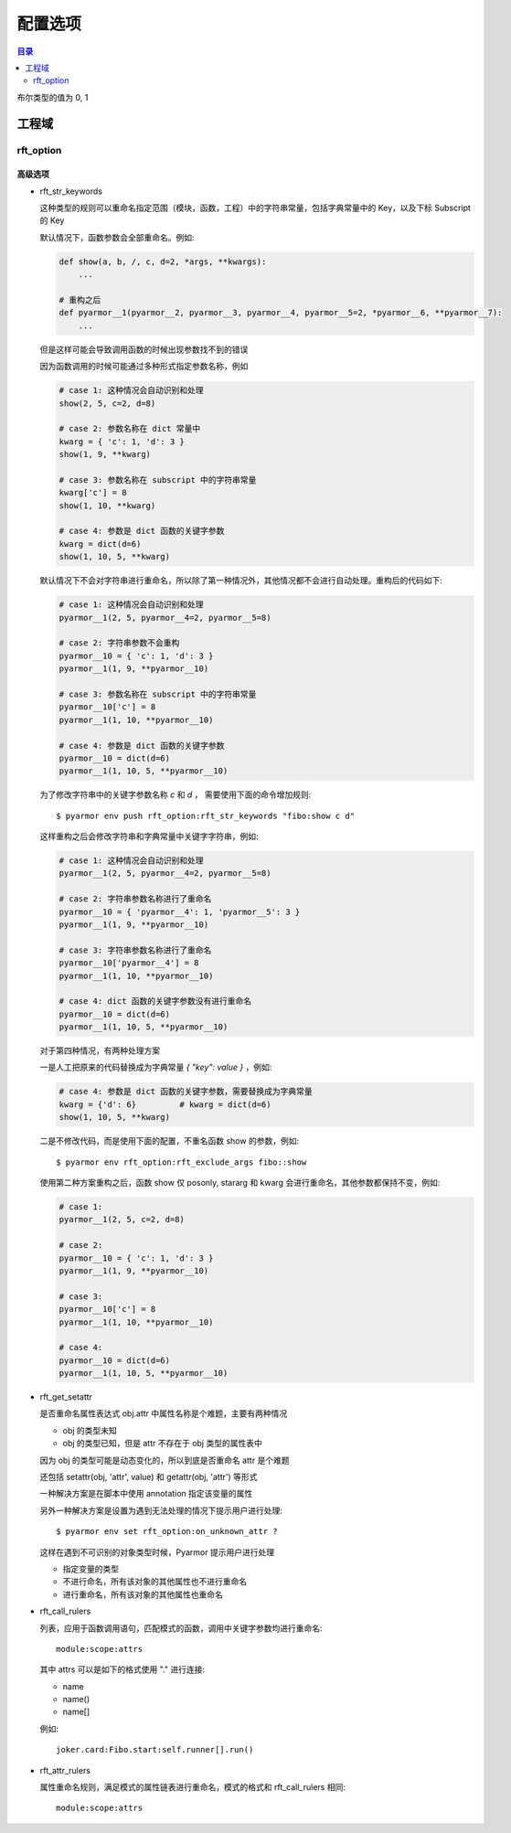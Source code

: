 ==========
 配置选项
==========

.. contents:: 目录
   :depth: 2
   :local:
   :backlinks: top

.. highlight:: console

布尔类型的值为 0, 1

工程域
======

.. flat-table:: 表-3. 工程选项表
   :widths: 10 30 60
   :header-rows: 1

   * - 选项
     - 类型
     - 说明
   * - src
     - 路径
     - 绝对路径，工程搜索模块和包的路径
   * - scripts
     - 文件列表
     - 工程的脚本，可以为空，也可以是一个或者多个文件

       文件是相对于 src 的路径或者绝对路径，可以包含通配符，例如::

         foo.py
         fib*.py
   * - modules
     - 文件列表
     - 工程的模块，可以为空，也可以是一个或者多个文件

       文件是相对于 src 的路径或者绝对路径，可以包含通配符，例如::

         joker.py
         card*.py
   * - packages
     - 路径列表
     - 工程的包，相对于 src 的路径或者绝对路径，可以有通配符

       包的名称默认为最后一级的目录名称

       如果不一致的话，使用后缀 `@pkgname` 指定包的名称

       例如::

         lib/mypkg1
         ../tools/mypkg2
         src@mypkg
   * - excludes
     - 模式列表
     - 搜索模块和包的时候排除列表中指定的文件或者路径

       模式是 fnmatch 格式的字符串

       默认情况下是匹配搜索目录下面的名称，不会匹配多级目录

       如果仅在某一个包中排除，使用包名称前缀模式 `pkgname:pattern`

       使用 `:` 开始的模式仅用于排除工程路径下面的文件和目录

       例如，常见的排除模式::

         venv
         __pycache__
         test*.py
         joker:data
         :find.py
   * - recursive
     - 布尔
     - 是否递归搜索工程源路径

rft_option
----------

.. flat-table:: 表-4. 节 rft_option 选项表
   :widths: 20 10 10 60
   :header-rows: 1

   * - 选项
     - 类型
     - 默认值
     - 说明
   * - rft_remove_assert
     - 布尔
     - 0
     - 是否删除脚本中 assert 语句
   * - rft_remove_docstr
     - 布尔
     - 0
     - 是否删除脚本中所有 docstring
   * - rft_builtin
     - 布尔
     - 0
     - 是否重命名内置名称，例如 print 等
   * - rft_argument
     - 枚举
     - all
     - 重命名参数的方式，可用值

       - 0: "no", 不重名所有函数的参数
       - 1: "pos", 仅重命名 posonly 参数
       - 2: "!kw"，仅保留 kwonly 的参数名称，其他都重命名
       - 3: "all", 重命名所有函数的参数（默认值）
   * - rft_auto_export
     - 布尔
     - 0
     - 是否输出模块属性 `__all__` 中列出的名称

       输出的名称在重构过程中不会被重命名

       如果输出的名称是类，那么类的方法和属性也不会重命名

       如果输出的名称是函数，那么函数的参数也不会重命名

       模块 ``__all__`` 的名称可能是模块内部定义的，也可能是导入的名称

       如果是导入的名称，在被导入的模块中也不会重命名该名称
   * - rft_exclude_names
     - 模式列表
     -
     - 列出不能重命名的模块，函数，类，方法，属性

       支持的格式如下::

          "name"               所有模块中的函数，方法，类，属性
          "cls.name"           所有模块中指定类的方法和属性

          "modname:name"       限制在指定模块内部
          "modname:cls.name"

          "modname:*"          不重命名指定模块的所有类和方法
          "^name"              限定名称在模块层

       这里面列出的名称仅对模块内部定义的名称有效，对于导入的名称无效

       参数和局部变量总是会被重命名，这里列出的名称对参数和局部变量不起作用
   * - rft_exclude_args
     - 模式列表
     -
     - 这里面列出的函数名称，对应的参数都不进行重命名::

          "func"
          "modname:func"
          "modname:cls.method"

       以 "!" 开头的模式表示该函数的参数依旧会进行重命名，例如::

          "!func"
          "!modname:func"
          "!modname:cls.method"

       主要是为了不在警告信息中显示该函数，否则总是在日志中显示警告
   * - extra_builtins
     - 名称列表
     -
     - 除了 builtins 模块之外，需要作为内置名称进行处理的额外名称
   * - var_type_table
     - 列表
     -
     - 多行列表，每一行对应一个变量类型，支持的格式如下::

          modname:func.var typename
          modname:cls.method.var typename

       如果变量是属于 For/With/Except/Comprehension 中的变量，那么::

          {modname:func.var} typename

       typename 支持的格式:

       - "cls" 当前模块中定义的类名称
       - "modname:cls" 在其它模块中定义的类名称
       - "<any>" 内置类型名称，该变量的所有属性都不会进行重命名
   * - extra_type_info
     - 列表
     -
     - 较少使用，用来指定已知类型的额外属性信息，包括额外的属性::

          modname:cls attrname1:typename attrname2:typename

       指定已知属性的返回类型::

          modname:cls (method1):typename (method2):typename

       指定已知属性的子元素类型，例如::

          modname:cls [attrname1]:typename1,typename2

   * - on_unknown_attr
     - 枚举
     - log
     - 遇到不知道如何处理的属性链的处理方式:

       - "ask" 询问用户进行处理
       - "log" 记录到日志（默认选项）
       - "yes" 直接重命名
       - "no"  不重名，也不记录到日志
       - "err" 报错退出

高级选项
~~~~~~~~

- rft_str_keywords

  这种类型的规则可以重命名指定范围（模块，函数，工程）中的字符串常量，包括字典常量中的 Key，以及下标 Subscript 的 Key

  默认情况下，函数参数会全部重命名。例如:

  .. code:: python

    def show(a, b, /, c, d=2, *args, **kwargs):
        ...

    # 重构之后
    def pyarmor__1(pyarmor__2, pyarmor__3, pyarmor__4, pyarmor__5=2, *pyarmor__6, **pyarmor__7):
        ...

  但是这样可能会导致调用函数的时候出现参数找不到的错误

  因为函数调用的时候可能通过多种形式指定参数名称，例如

  .. code:: python

     # case 1: 这种情况会自动识别和处理
     show(2, 5, c=2, d=8)

     # case 2: 参数名称在 dict 常量中
     kwarg = { 'c': 1, 'd': 3 }
     show(1, 9, **kwarg)

     # case 3: 参数名称在 subscript 中的字符串常量
     kwarg['c'] = 8
     show(1, 10, **kwarg)

     # case 4: 参数是 dict 函数的关键字参数
     kwarg = dict(d=6)
     show(1, 10, 5, **kwarg)

  默认情况下不会对字符串进行重命名，所以除了第一种情况外，其他情况都不会进行自动处理。重构后的代码如下:

  .. code:: python

     # case 1: 这种情况会自动识别和处理
     pyarmor__1(2, 5, pyarmor__4=2, pyarmor__5=8)

     # case 2: 字符串参数不会重构
     pyarmor__10 = { 'c': 1, 'd': 3 }
     pyarmor__1(1, 9, **pyarmor__10)

     # case 3: 参数名称在 subscript 中的字符串常量
     pyarmor__10['c'] = 8
     pyarmor__1(1, 10, **pyarmor__10)

     # case 4: 参数是 dict 函数的关键字参数
     pyarmor__10 = dict(d=6)
     pyarmor__1(1, 10, 5, **pyarmor__10)

  为了修改字符串中的关键字参数名称 `c` 和 `d` ， 需要使用下面的命令增加规则::

    $ pyarmor env push rft_option:rft_str_keywords "fibo:show c d"

  这样重构之后会修改字符串和字典常量中关键字字符串，例如:

  .. code:: python

     # case 1: 这种情况会自动识别和处理
     pyarmor__1(2, 5, pyarmor__4=2, pyarmor__5=8)

     # case 2: 字符串参数名称进行了重命名
     pyarmor__10 = { 'pyarmor__4': 1, 'pyarmor__5': 3 }
     pyarmor__1(1, 9, **pyarmor__10)

     # case 3: 字符串参数名称进行了重命名
     pyarmor__10['pyarmor__4'] = 8
     pyarmor__1(1, 10, **pyarmor__10)

     # case 4: dict 函数的关键字参数没有进行重命名
     pyarmor__10 = dict(d=6)
     pyarmor__1(1, 10, 5, **pyarmor__10)

  对于第四种情况，有两种处理方案

  一是人工把原来的代码替换成为字典常量 `{ "key": value }` ，例如:

  .. code:: python

     # case 4: 参数是 dict 函数的关键字参数，需要替换成为字典常量
     kwarg = {'d': 6}         # kwarg = dict(d=6)
     show(1, 10, 5, **kwarg)

  二是不修改代码，而是使用下面的配置，不重名函数 show 的参数，例如::

    $ pyarmor env rft_option:rft_exclude_args fibo::show

  使用第二种方案重构之后，函数 show 仅 posonly, stararg 和 kwarg 会进行重命名，其他参数都保持不变，例如:

  .. code:: python

     # case 1:
     pyarmor__1(2, 5, c=2, d=8)

     # case 2:
     pyarmor__10 = { 'c': 1, 'd': 3 }
     pyarmor__1(1, 9, **pyarmor__10)

     # case 3:
     pyarmor__10['c'] = 8
     pyarmor__1(1, 10, **pyarmor__10)

     # case 4:
     pyarmor__10 = dict(d=6)
     pyarmor__1(1, 10, 5, **pyarmor__10)

- rft_get_setattr

  是否重命名属性表达式 obj.attr 中属性名称是个难题，主要有两种情况

  - obj 的类型未知
  - obj 的类型已知，但是 attr 不存在于 obj 类型的属性表中

  因为 obj 的类型可能是动态变化的，所以到底是否重命名 attr 是个难题

  还包括 setattr(obj, 'attr', value) 和 getattr(obj, 'attr') 等形式

  一种解决方案是在脚本中使用 annotation 指定该变量的属性

  另外一种解决方案是设置为遇到无法处理的情况下提示用户进行处理::

    $ pyarmor env set rft_option:on_unknown_attr ?

  这样在遇到不可识别的对象类型时候，Pyarmor 提示用户进行处理

  - 指定变量的类型
  - 不进行命名，所有该对象的其他属性也不进行重命名
  - 进行重命名，所有该对象的其他属性也重命名

- rft_call_rulers

  列表，应用于函数调用语句，匹配模式的函数，调用中关键字参数均进行重命名::

      module:scope:attrs

  其中 attrs 可以是如下的格式使用 "." 进行连接:

  - name
  - name()
  - name[]

  例如::

     joker.card:Fibo.start:self.runner[].run()

- rft_attr_rulers

  属性重命名规则，满足模式的属性链表进行重命名，模式的格式和 rft_call_rulers 相同::

      module:scope:attrs
